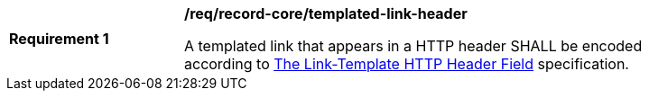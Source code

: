 [[req_record-core_templated-link-header]]
[width="90%",cols="2,6a"]
|===
^|*Requirement {counter:req-id}* |*/req/record-core/templated-link-header*

A templated link that appears in a HTTP header SHALL be encoded according to https://ietf-wg-httpapi.github.io/link-template/draft-ietf-httpapi-link-template.html[The Link-Template HTTP Header Field] specification.
|===
